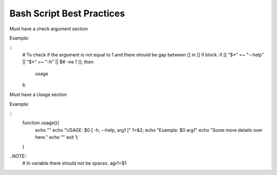 Bash Script Best Practices
=====

Must have a check argument section

Example:

::
  # To check if the argument is not equal to 1 and there should be gap between [[ in ]] if block.
  if [[ "$*" =~ "--help" || "$*" =~ "-h" || $# -ne 1 ]]; then
    usage
  fi

Must have a Usage section

Example:

::
  function usage(){
    echo ""
    echo "USAGE: $0 [ -h, --help, arg1 ]" 1>&2;
    echo "Example: $0 arg1"
    echo "Some more details over here."
    echo ""
    exit 1;
  }


..NOTE::
  # In variable there should not be spaces.
  agr1=$1


